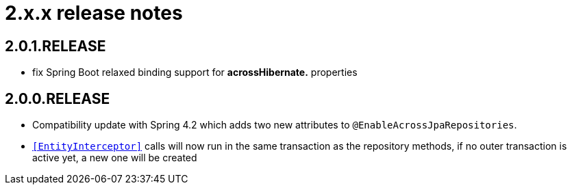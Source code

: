 = 2.x.x release notes

[#2-0-1]
== 2.0.1.RELEASE
* fix Spring Boot relaxed binding support for *acrossHibernate.* properties

== 2.0.0.RELEASE
* Compatibility update with Spring 4.2 which adds two new attributes to `@EnableAcrossJpaRepositories`.
* `<<EntityInterceptor>>` calls will now run in the same transaction as the repository methods, if no outer transaction is active yet, a new one will be created
